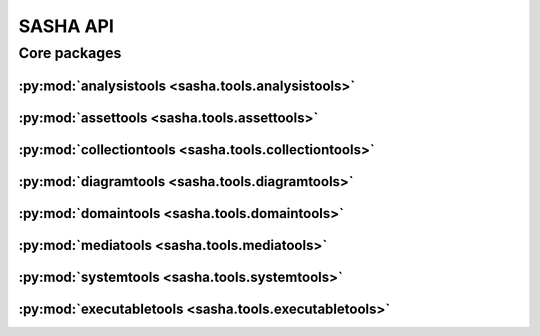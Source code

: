#########
SASHA API
#########

*************
Core packages
*************

:py:mod:`analysistools <sasha.tools.analysistools>`
===================================================

.. only:: html

   .. toctree::
      :hidden:
      :maxdepth: 1

      tools/analysistools/index

   .. toctree::
      :maxdepth: 1

      tools/analysistools/Frame
      tools/analysistools/KMeansClustering
      tools/analysistools/PartialTracker
      tools/analysistools/Peak
      tools/analysistools/PeakDetectionWorker
      tools/analysistools/PeakDetector
      tools/analysistools/Regression
      tools/analysistools/Track

   .. toctree::
      :maxdepth: 1

      tools/analysistools/report_tracks

.. only:: latex

   Concrete classes
   ----------------

   .. toctree::

      tools/analysistools/Frame
      tools/analysistools/KMeansClustering
      tools/analysistools/PartialTracker
      tools/analysistools/Peak
      tools/analysistools/PeakDetectionWorker
      tools/analysistools/PeakDetector
      tools/analysistools/Regression
      tools/analysistools/Track

   Functions
   ---------

   .. toctree::

      tools/analysistools/report_tracks

:py:mod:`assettools <sasha.tools.assettools>`
=============================================

.. only:: html

   .. toctree::
      :hidden:
      :maxdepth: 1

      tools/assettools/index

   .. toctree::
      :maxdepth: 1

      tools/assettools/FFTExtractPlugin
      tools/assettools/Notation
      tools/assettools/Plot

   .. toctree::
      :maxdepth: 1

      tools/assettools/Asset
      tools/assettools/AssetDependencyGraph
      tools/assettools/ChordAnalysis
      tools/assettools/ChordNotation
      tools/assettools/ChromaAnalysis
      tools/assettools/ChromaNotation
      tools/assettools/ConstantQAnalysis
      tools/assettools/CroppedAudio
      tools/assettools/FingeringNotation
      tools/assettools/LinearSpectrumAnalysis
      tools/assettools/LogHarmonicityAnalysis
      tools/assettools/LogPowerAnalysis
      tools/assettools/MFCCAnalysis
      tools/assettools/MP3Audio
      tools/assettools/PartialTrackingAnalysis
      tools/assettools/PartialTrackingPlot
      tools/assettools/SourceAudio

.. only:: latex

   Abstract classes
   ----------------

   .. toctree::

      tools/assettools/FFTExtractPlugin
      tools/assettools/Notation
      tools/assettools/Plot

   Concrete classes
   ----------------

   .. toctree::

      tools/assettools/Asset
      tools/assettools/AssetDependencyGraph
      tools/assettools/ChordAnalysis
      tools/assettools/ChordNotation
      tools/assettools/ChromaAnalysis
      tools/assettools/ChromaNotation
      tools/assettools/ConstantQAnalysis
      tools/assettools/CroppedAudio
      tools/assettools/FingeringNotation
      tools/assettools/LinearSpectrumAnalysis
      tools/assettools/LogHarmonicityAnalysis
      tools/assettools/LogPowerAnalysis
      tools/assettools/MFCCAnalysis
      tools/assettools/MP3Audio
      tools/assettools/PartialTrackingAnalysis
      tools/assettools/PartialTrackingPlot
      tools/assettools/SourceAudio

:py:mod:`collectiontools <sasha.tools.collectiontools>`
=======================================================

.. only:: html

   .. toctree::
      :hidden:
      :maxdepth: 1

      tools/collectiontools/index

   .. toctree::
      :maxdepth: 1

      tools/collectiontools/Collection/Collection

.. only:: latex

   Concrete classes
   ----------------

   .. toctree::

      tools/collectiontools/Collection/Collection

:py:mod:`diagramtools <sasha.tools.diagramtools>`
=================================================

.. only:: html

   .. toctree::
      :hidden:
      :maxdepth: 1

      tools/diagramtools/index

   .. toctree::
      :maxdepth: 1

      tools/diagramtools/LilyPondSaxDiagram/LilyPondSaxDiagram

.. only:: latex

   Concrete classes
   ----------------

   .. toctree::

      tools/diagramtools/LilyPondSaxDiagram/LilyPondSaxDiagram

:py:mod:`domaintools <sasha.tools.domaintools>`
===============================================

.. only:: html

   .. toctree::
      :hidden:
      :maxdepth: 1

      tools/domaintools/index

   .. toctree::
      :maxdepth: 1

      tools/domaintools/Cluster
      tools/domaintools/Event
      tools/domaintools/Fingering
      tools/domaintools/Instrument
      tools/domaintools/InstrumentKey
      tools/domaintools/InstrumentModel
      tools/domaintools/Partial
      tools/domaintools/Performer
      tools/domaintools/RecordingLocation
      ext/declarative/api

.. only:: latex

   Concrete classes
   ----------------

   .. toctree::

      tools/domaintools/Cluster
      tools/domaintools/Event
      tools/domaintools/Fingering
      tools/domaintools/Instrument
      tools/domaintools/InstrumentKey
      tools/domaintools/InstrumentModel
      tools/domaintools/Partial
      tools/domaintools/Performer
      tools/domaintools/RecordingLocation
      ext/declarative/api

:py:mod:`mediatools <sasha.tools.mediatools>`
=============================================

.. only:: html

   .. toctree::
      :hidden:
      :maxdepth: 1

      tools/mediatools/index

   .. toctree::
      :maxdepth: 1

      tools/mediatools/play

.. only:: latex

   Functions
   ---------

   .. toctree::

      tools/mediatools/play

:py:mod:`systemtools <sasha.tools.systemtools>`
===============================================

.. only:: html

   .. toctree::
      :hidden:
      :maxdepth: 1

      tools/systemtools/index

   .. toctree::
      :maxdepth: 1

      tools/systemtools/Bootstrap
      tools/systemtools/Fixture
      tools/systemtools/Immutable
      tools/systemtools/ImmutableDictionary
      tools/systemtools/SashaConfiguration

.. only:: latex

   Concrete classes
   ----------------

   .. toctree::

      tools/systemtools/Bootstrap
      tools/systemtools/Fixture
      tools/systemtools/Immutable
      tools/systemtools/ImmutableDictionary
      tools/systemtools/SashaConfiguration

:py:mod:`executabletools <sasha.tools.executabletools>`
=================================================

.. only:: html

   .. toctree::
      :hidden:
      :maxdepth: 1

      tools/executabletools/index

   .. toctree::
      :maxdepth: 1

      tools/executabletools/AudioDB
      tools/executabletools/Convert
      tools/executabletools/FFTExtract
      tools/executabletools/LAME
      tools/executabletools/Playback
      tools/executabletools/Which
      tools/executabletools/Wrapper

.. only:: latex

   Concrete classes
   ----------------

   .. toctree::

      tools/executabletools/AudioDB
      tools/executabletools/Convert
      tools/executabletools/FFTExtract
      tools/executabletools/LAME
      tools/executabletools/Playback
      tools/executabletools/Which
      tools/executabletools/Wrapper
